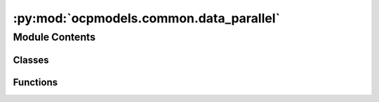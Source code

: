 :py:mod:`ocpmodels.common.data_parallel`
========================================

.. py:module:: ocpmodels.common.data_parallel

.. autoapi-nested-parse::

   Copyright (c) Meta, Inc. and its affiliates.

   This source code is licensed under the MIT license found in the
   LICENSE file in the root directory of this source tree.



Module Contents
---------------

Classes
~~~~~~~

.. autoapisummary::

   ocpmodels.common.data_parallel.OCPCollater
   ocpmodels.common.data_parallel._HasMetadata
   ocpmodels.common.data_parallel.StatefulDistributedSampler
   ocpmodels.common.data_parallel.BalancedBatchSampler



Functions
~~~~~~~~~

.. autoapisummary::

   ocpmodels.common.data_parallel.balanced_partition



.. py:class:: OCPCollater(otf_graph: bool = False)


   .. py:method:: __call__(data_list: list[torch_geometric.data.Data]) -> torch_geometric.data.Batch



.. py:function:: balanced_partition(sizes: numpy.typing.NDArray[numpy.int_], num_parts: int)

   Greedily partition the given set by always inserting
   the largest element into the smallest partition.


.. py:class:: _HasMetadata


   Bases: :py:obj:`Protocol`

   Base class for protocol classes.

   Protocol classes are defined as::

       class Proto(Protocol):
           def meth(self) -> int:
               ...

   Such classes are primarily used with static type checkers that recognize
   structural subtyping (static duck-typing).

   For example::

       class C:
           def meth(self) -> int:
               return 0

       def func(x: Proto) -> int:
           return x.meth()

       func(C())  # Passes static type check

   See PEP 544 for details. Protocol classes decorated with
   @typing.runtime_checkable act as simple-minded runtime protocols that check
   only the presence of given attributes, ignoring their type signatures.
   Protocol classes can be generic, they are defined as::

       class GenProto(Protocol[T]):
           def meth(self) -> T:
               ...

   .. py:property:: metadata_path
      :type: pathlib.Path



.. py:class:: StatefulDistributedSampler(dataset, batch_size, **kwargs)


   Bases: :py:obj:`torch.utils.data.DistributedSampler`

   More fine-grained state DataSampler that uses training iteration and epoch
   both for shuffling data. PyTorch DistributedSampler only uses epoch
   for the shuffling and starts sampling data from the start. In case of training
   on very large data, we train for one epoch only and when we resume training,
   we want to resume the data sampler from the training iteration.

   .. py:method:: __iter__()


   .. py:method:: set_epoch_and_start_iteration(epoch, start_iter)



.. py:class:: BalancedBatchSampler(dataset, batch_size: int, num_replicas: int, rank: int, device: torch.device, mode: str | bool = 'atoms', shuffle: bool = True, drop_last: bool = False, force_balancing: bool = False, throw_on_error: bool = False)


   Bases: :py:obj:`torch.utils.data.Sampler`

   Base class for all Samplers.

   Every Sampler subclass has to provide an :meth:`__iter__` method, providing a
   way to iterate over indices or lists of indices (batches) of dataset elements, and a :meth:`__len__` method
   that returns the length of the returned iterators.

   :param data_source: This argument is not used and will be removed in 2.2.0.
                       You may still have custom implementation that utilizes it.
   :type data_source: Dataset

   .. rubric:: Example

   >>> # xdoctest: +SKIP
   >>> class AccedingSequenceLengthSampler(Sampler[int]):
   >>>     def __init__(self, data: List[str]) -> None:
   >>>         self.data = data
   >>>
   >>>     def __len__(self) -> int:
   >>>         return len(self.data)
   >>>
   >>>     def __iter__(self) -> Iterator[int]:
   >>>         sizes = torch.tensor([len(x) for x in self.data])
   >>>         yield from torch.argsort(sizes).tolist()
   >>>
   >>> class AccedingSequenceLengthBatchSampler(Sampler[List[int]]):
   >>>     def __init__(self, data: List[str], batch_size: int) -> None:
   >>>         self.data = data
   >>>         self.batch_size = batch_size
   >>>
   >>>     def __len__(self) -> int:
   >>>         return (len(self.data) + self.batch_size - 1) // self.batch_size
   >>>
   >>>     def __iter__(self) -> Iterator[List[int]]:
   >>>         sizes = torch.tensor([len(x) for x in self.data])
   >>>         for batch in torch.chunk(torch.argsort(sizes), len(self)):
   >>>             yield batch.tolist()

   .. note:: The :meth:`__len__` method isn't strictly required by
             :class:`~torch.utils.data.DataLoader`, but is expected in any
             calculation involving the length of a :class:`~torch.utils.data.DataLoader`.

   .. py:method:: _load_dataset(dataset, mode: Literal[atoms, neighbors])


   .. py:method:: __len__() -> int


   .. py:method:: set_epoch_and_start_iteration(epoch: int, start_iteration: int) -> None


   .. py:method:: __iter__()



